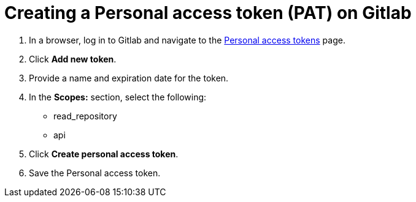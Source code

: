 :_newdoc-version: 2.18.3
:_template-generated: 2025-05-05
:_mod-docs-content-type: PROCEDURE

[id="self-service-create-gl-pat_{context}"]
= Creating a Personal access token (PAT) on Gitlab


. In a browser, log in to Gitlab and navigate to the
link:https://gitlab.com/-/user_settings/personal_access_tokens[Personal access tokens]
page.
. Click *Add new token*.
. Provide a name and expiration date for the token.
. In the *Scopes:* section, select the following:
** read_repository
** api
. Click *Create personal access token*.
. Save the Personal access token.

